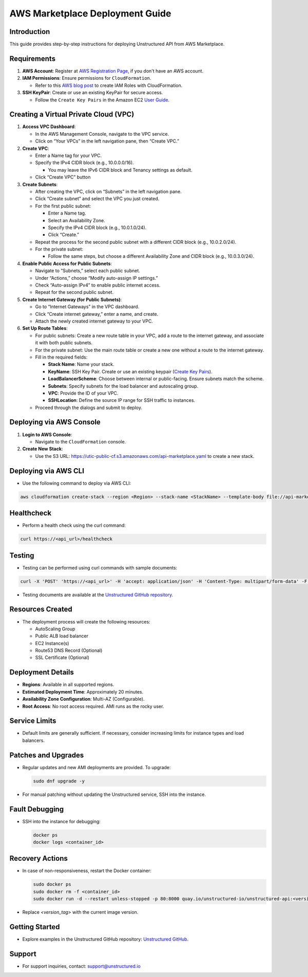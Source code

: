 
AWS Marketplace Deployment Guide
================================

Introduction
------------
This guide provides step-by-step instructions for deploying Unstructured API from AWS Marketplace.

Requirements
------------
1. **AWS Account**: Register at `AWS Registration Page <https://aws.amazon.com/>`_, if you don't have an AWS account.

2. **IAM Permissions**: Ensure permissions for ``CloudFormation``.

   - Refer to this `AWS blog post <https://blog.awsfundamentals.com/aws-iam-roles-with-aws-cloudformation#heading-creating-iam-roles-with-aws-cloudformation>`_ to create IAM Roles with CloudFormation.

3. **SSH KeyPair**: Create or use an existing KeyPair for secure access.

   - Follow the ``Create Key Pairs`` in the Amazon EC2 `User Guide <https://docs.aws.amazon.com/AWSEC2/latest/UserGuide/create-key-pairs.html>`_.


Creating a Virtual Private Cloud (VPC)
--------------------------------------

1. **Access VPC Dashboard**:

   - In the AWS Management Console, navigate to the VPC service.
   - Click on “Your VPCs” in the left navigation pane, then “Create VPC.”

2. **Create VPC**:

   - Enter a Name tag for your VPC.
   - Specify the IPv4 CIDR block (e.g., 10.0.0.0/16).

     - You may leave the IPv6 CIDR block and Tenancy settings as default.
   - Click “Create VPC” button



3. **Create Subnets**:

   - After creating the VPC, click on “Subnets” in the left navigation pane.
   - Click “Create subnet” and select the VPC you just created.
   - For the first public subnet:

     - Enter a Name tag.
     - Select an Availability Zone.
     - Specify the IPv4 CIDR block (e.g., 10.0.1.0/24).
     - Click “Create.”
   - Repeat the process for the second public subnet with a different CIDR block (e.g., 10.0.2.0/24).
   - For the private subnet:

     - Follow the same steps, but choose a different Availability Zone and CIDR block (e.g., 10.0.3.0/24).

4. **Enable Public Access for Public Subnets**:

   - Navigate to “Subnets,” select each public subnet.
   - Under “Actions,” choose “Modify auto-assign IP settings.”
   - Check “Auto-assign IPv4” to enable public internet access.
   - Repeat for the second public subnet.

5. **Create Internet Gateway (for Public Subnets)**:

   - Go to “Internet Gateways” in the VPC dashboard.
   - Click “Create internet gateway,” enter a name, and create.
   - Attach the newly created internet gateway to your VPC.

6. **Set Up Route Tables**:

   - For public subnets: Create a new route table in your VPC, add a route to the internet gateway, and associate it with both public subnets.
   - For the private subnet: Use the main route table or create a new one without a route to the internet gateway.
   - Fill in the required fields:

     - **Stack Name**: Name your stack.
     - **KeyName**: SSH Key Pair. Create or use an existing keypair (`Create Key Pairs <https://docs.aws.amazon.com/AWSEC2/latest/UserGuide/create-key-pairs.html>`_).
     - **LoadBalancerScheme**: Choose between internal or public-facing. Ensure subnets match the scheme.
     - **Subnets**: Specify subnets for the load balancer and autoscaling group.
     - **VPC**: Provide the ID of your VPC.
     - **SSHLocation**: Define the source IP range for SSH traffic to instances.

   - Proceed through the dialogs and submit to deploy.

Deploying via AWS Console
-------------------------

1. **Login to AWS Console**:

   - Navigate to the ``CloudFormation`` console.

2. **Create New Stack**:

   - Use the S3 URL: `https://utic-public-cf.s3.amazonaws.com/api-marketplace.yaml <https://utic-public-cf.s3.amazonaws.com/api-marketplace.yaml>`_ to create a new stack.


Deploying via AWS CLI
---------------------

* Use the following command to deploy via AWS CLI:

.. code-block:: bash

    aws cloudformation create-stack --region <Region> --stack-name <StackName> --template-body file://api-marketplace.yaml --parameters ParameterKey=KeyName,ParameterValue=<KeyName> ParameterKey=VPC,ParameterValue='<VPC>' ParameterKey=Subnets,ParameterValue='<Subnet1>,<Subnet2>' ParameterKey=LoadBalancerScheme,ParameterValue=<LoadBalancerScheme>

Healthcheck
-----------

* Perform a health check using the curl command:

.. code-block:: bash

    curl https://<api_url>/healthcheck

Testing
-------

* Testing can be performed using curl commands with sample documents:

.. code-block:: bash

    curl -X 'POST' 'https://<api_url>' -H 'accept: application/json' -H 'Content-Type: multipart/form-data' -F 'files=@sample-docs/family-day.eml' | jq -C . | less -R

* Testing documents are available at the `Unstructured GitHub repository <https://github.com/Unstructured-IO/unstructured-api/tree/main/sample-docs>`_.

Resources Created
-----------------

* The deployment process will create the following resources:

  - AutoScaling Group
  - Public ALB load balancer
  - EC2 Instance(s)
  - Route53 DNS Record (Optional)
  - SSL Certificate (Optional)

Deployment Details
------------------

* **Regions**: Available in all supported regions.
* **Estimated Deployment Time**: Approximately 20 minutes.
* **Availability Zone Configuration**: Multi-AZ (Configurable).
* **Root Access**: No root access required. AMI runs as the rocky user.

Service Limits
--------------

* Default limits are generally sufficient. If necessary, consider increasing limits for instance types and load balancers.

Patches and Upgrades
--------------------

* Regular updates and new AMI deployments are provided. To upgrade:
  
  .. code-block:: bash

      sudo dnf upgrade -y

* For manual patching without updating the Unstructured service, SSH into the instance.

Fault Debugging
---------------

* SSH into the instance for debugging:

  .. code-block:: bash

      docker ps
      docker logs <container_id>

Recovery Actions
----------------

* In case of non-responsiveness, restart the Docker container:

  .. code-block:: bash

      sudo docker ps
      sudo docker rm -f <container_id>
      sudo docker run -d --restart unless-stopped -p 80:8000 quay.io/unstructured-io/unstructured-api:<version_tag>

* Replace `<version_tag>` with the current image version.

Getting Started
---------------

* Explore examples in the Unstructured GitHub repository: `Unstructured GitHub <https://github.com/Unstructured-IO/unstructured>`_.

Support
-------

* For support inquiries, contact: `support@unstructured.io <mailto:support@unstructured.io>`_
